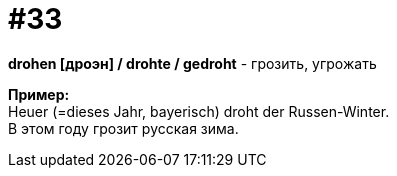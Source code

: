[#16_033]
= #33
:hardbreaks:

*drohen [дроэн] / drohte / gedroht* - грозить, угрожать

*Пример:*
Heuer (=dieses Jahr, bayerisch) droht der Russen-Winter.
В этом году грозит русская зима.
